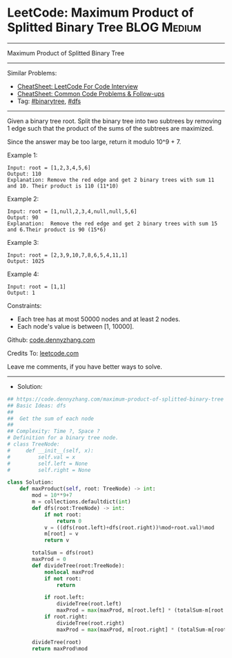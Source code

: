 * LeetCode: Maximum Product of Splitted Binary Tree             :BLOG:Medium:
#+STARTUP: showeverything
#+OPTIONS: toc:nil \n:t ^:nil creator:nil d:nil
:PROPERTIES:
:type:     binarytree, dfs, redo
:END:
---------------------------------------------------------------------
Maximum Product of Splitted Binary Tree
---------------------------------------------------------------------
#+BEGIN_HTML
<a href="https://github.com/dennyzhang/code.dennyzhang.com/tree/master/problems/maximum-product-of-splitted-binary-tree"><img align="right" width="200" height="183" src="https://www.dennyzhang.com/wp-content/uploads/denny/watermark/github.png" /></a>
#+END_HTML
Similar Problems:
- [[https://cheatsheet.dennyzhang.com/cheatsheet-leetcode-A4][CheatSheet: LeetCode For Code Interview]]
- [[https://cheatsheet.dennyzhang.com/cheatsheet-followup-A4][CheatSheet: Common Code Problems & Follow-ups]]
- Tag: [[https://code.dennyzhang.com/review-binarytree][#binarytree]], [[https://code.dennyzhang.com/review-dfs][#dfs]]
---------------------------------------------------------------------
Given a binary tree root. Split the binary tree into two subtrees by removing 1 edge such that the product of the sums of the subtrees are maximized.

Since the answer may be too large, return it modulo 10^9 + 7.

Example 1:
[[image-blog:Maximum Product of Splitted Binary Tree][https://raw.githubusercontent.com/dennyzhang/code.dennyzhang.com/master/problems/maximum-product-of-splitted-binary-tree/1.png]]
#+BEGIN_EXAMPLE
Input: root = [1,2,3,4,5,6]
Output: 110
Explanation: Remove the red edge and get 2 binary trees with sum 11 and 10. Their product is 110 (11*10)
#+END_EXAMPLE

Example 2:
[[image-blog:Maximum Product of Splitted Binary Tree][https://raw.githubusercontent.com/dennyzhang/code.dennyzhang.com/master/problems/maximum-product-of-splitted-binary-tree/2.png]]
#+BEGIN_EXAMPLE
Input: root = [1,null,2,3,4,null,null,5,6]
Output: 90
Explanation:  Remove the red edge and get 2 binary trees with sum 15 and 6.Their product is 90 (15*6)
#+END_EXAMPLE

Example 3:
#+BEGIN_EXAMPLE
Input: root = [2,3,9,10,7,8,6,5,4,11,1]
Output: 1025
#+END_EXAMPLE

Example 4:
#+BEGIN_EXAMPLE
Input: root = [1,1]
Output: 1
#+END_EXAMPLE

Constraints:

- Each tree has at most 50000 nodes and at least 2 nodes.
- Each node's value is between [1, 10000].

Github: [[https://github.com/dennyzhang/code.dennyzhang.com/tree/master/problems/maximum-product-of-splitted-binary-tree][code.dennyzhang.com]]

Credits To: [[https://leetcode.com/problems/maximum-product-of-splitted-binary-tree/description/][leetcode.com]]

Leave me comments, if you have better ways to solve.
---------------------------------------------------------------------
- Solution:

#+BEGIN_SRC python
## https://code.dennyzhang.com/maximum-product-of-splitted-binary-tree
## Basic Ideas: dfs
##
##  Get the sum of each node
##
## Complexity: Time ?, Space ?
# Definition for a binary tree node.
# class TreeNode:
#     def __init__(self, x):
#         self.val = x
#         self.left = None
#         self.right = None

class Solution:
    def maxProduct(self, root: TreeNode) -> int:
        mod = 10**9+7
        m = collections.defaultdict(int)
        def dfs(root:TreeNode) -> int:
            if not root:
                return 0
            v = ((dfs(root.left)+dfs(root.right))%mod+root.val)%mod
            m[root] = v
            return v

        totalSum = dfs(root)
        maxProd = 0
        def divideTree(root:TreeNode):
            nonlocal maxProd
            if not root:
                return

            if root.left:
                divideTree(root.left)
                maxProd = max(maxProd, m[root.left] * (totalSum-m[root.left]))
            if root.right:
                divideTree(root.right)
                maxProd = max(maxProd, m[root.right] * (totalSum-m[root.right]))

        divideTree(root)
        return maxProd%mod
#+END_SRC

#+BEGIN_HTML
<div style="overflow: hidden;">
<div style="float: left; padding: 5px"> <a href="https://www.linkedin.com/in/dennyzhang001"><img src="https://www.dennyzhang.com/wp-content/uploads/sns/linkedin.png" alt="linkedin" /></a></div>
<div style="float: left; padding: 5px"><a href="https://github.com/dennyzhang"><img src="https://www.dennyzhang.com/wp-content/uploads/sns/github.png" alt="github" /></a></div>
<div style="float: left; padding: 5px"><a href="https://www.dennyzhang.com/slack" target="_blank" rel="nofollow"><img src="https://www.dennyzhang.com/wp-content/uploads/sns/slack.png" alt="slack"/></a></div>
</div>
#+END_HTML
